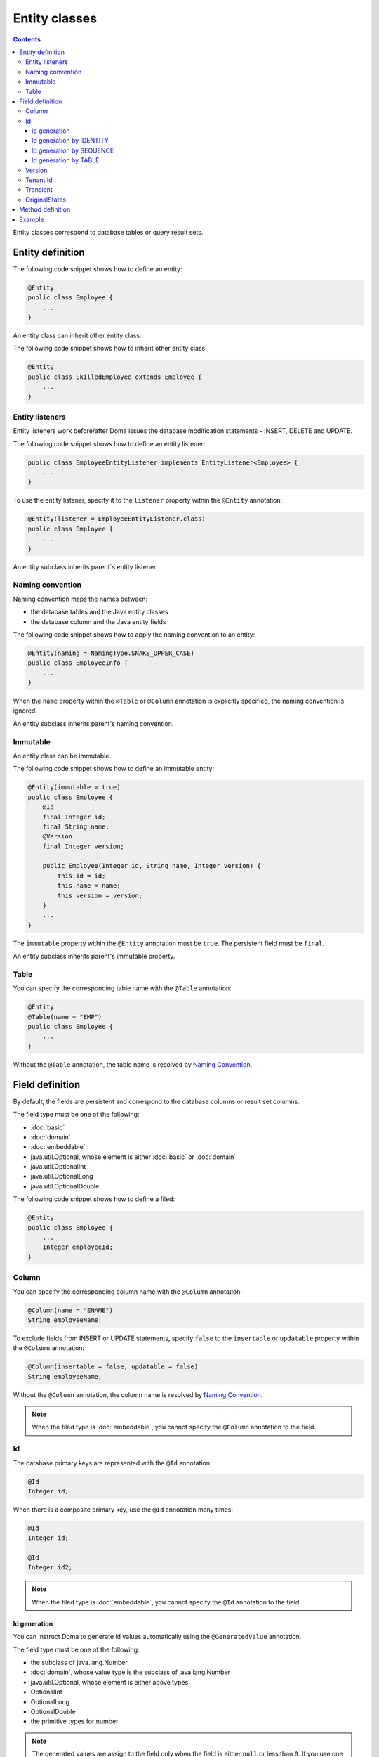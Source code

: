 ==================
Entity classes
==================

.. contents::
   :depth: 3

Entity classes correspond to database tables or query result sets.

Entity definition
==================

The following code snippet shows how to define an entity:

.. code-block:: java

  @Entity
  public class Employee {
      ...
  }

An entity class can inherit other entity class.

The following code snippet shows how to inherit other entity class:

.. code-block:: java

  @Entity
  public class SkilledEmployee extends Employee {
      ...
  }


Entity listeners
---------------------------

Entity listeners work before/after Doma issues the database modification statements - INSERT, DELETE and UPDATE.

The following code snippet shows how to define an entity listener:

.. code-block:: java

  public class EmployeeEntityListener implements EntityListener<Employee> {
      ...
  }

To use the entity listener, specify it to the ``listener`` property within the ``@Entity`` annotation:

.. code-block:: java

  @Entity(listener = EmployeeEntityListener.class)
  public class Employee {
      ...
  }

An entity subclass inherits parent`s entity listener.

Naming convention
---------------------------

Naming convention maps the names between:

* the database tables and the Java entity classes
* the database column and the Java entity fields

The following code snippet shows how to apply the naming convention to an entity:

.. code-block:: java

  @Entity(naming = NamingType.SNAKE_UPPER_CASE)
  public class EmployeeInfo {
      ...
  }

When the ``name`` property within the ``@Table`` or ``@Column`` annotation is explicitly specified,
the naming convention is ignored.

An entity subclass inherits parent's naming convention.

Immutable
----------------------------

An entity class can be immutable.

The following code snippet shows how to define an immutable entity:

.. code-block:: java

  @Entity(immutable = true)
  public class Employee {
      @Id
      final Integer id;
      final String name;
      @Version
      final Integer version;

      public Employee(Integer id, String name, Integer version) {
          this.id = id;
          this.name = name;
          this.version = version;
      }
      ...
  }

The ``immutable`` property within the ``@Entity`` annotation must be ``true``.
The persistent field must be ``final``.

An entity subclass inherits parent's immutable property.

Table
------------------

You can specify the corresponding table name with the ``@Table`` annotation:

.. code-block:: java

  @Entity
  @Table(name = "EMP")
  public class Employee {
      ...
  }

Without the ``@Table`` annotation, the table name is resolved by `Naming Convention`_.

Field definition
==================

By default, the fields are persistent and correspond to the database columns or result set columns.

The field type must be one of the following:

* :doc:`basic`
* :doc:`domain`
* :doc:`embeddable`
* java.util.Optional, whose element is either :doc:`basic` or :doc:`domain`
* java.util.OptionalInt
* java.util.OptionalLong
* java.util.OptionalDouble


The following code snippet shows how to define a filed:

.. code-block:: java

  @Entity
  public class Employee {
      ...
      Integer employeeId;
  }

Column
------------------

You can specify the corresponding column name with the ``@Column`` annotation:

.. code-block:: java

  @Column(name = "ENAME")
  String employeeName;


To exclude fields from INSERT or UPDATE statements, specify ``false`` to the ``insertable`` or ``updatable``
property within the ``@Column`` annotation:

.. code-block:: java

  @Column(insertable = false, updatable = false)
  String employeeName;

Without the ``@Column`` annotation, the column name is resolved by `Naming Convention`_.

.. note::

  When the filed type is :doc:`embeddable`, you cannot specify the ``@Column`` annotation to the field.

Id
--------------------

The database primary keys are represented with the ``@Id`` annotation:

.. code-block:: java

  @Id
  Integer id;

When there is a composite primary key, use the ``@Id`` annotation many times:

.. code-block:: java

  @Id
  Integer id;

  @Id
  Integer id2;

.. note::

  When the filed type is :doc:`embeddable`, you cannot specify the ``@Id`` annotation to the field.

.. _identity-auto-generation:

Id generation
~~~~~~~~~~~~~~~~~~~~~~~~~~

You can instruct Doma to generate id values automatically using the ``@GeneratedValue`` annotation.

The field type must be one of the following:

* the subclass of java.lang.Number
* :doc:`domain`, whose value type is the subclass of java.lang.Number
* java.util.Optional, whose element is either above types
* OptionalInt
* OptionalLong
* OptionalDouble
* the primitive types for number

.. note::

  The generated values are assign to the field only when the field is either ``null`` or less than ``0``.
  If you use one of the primitive types as filed type,
  initialize the field with tha value that is less than ``0``, such as ``-1``.

Id generation by IDENTITY
~~~~~~~~~~~~~~~~~~~~~~~~~~~~~~~~

To generate values using the RDBMS IDENTITY function, specify the ``GenerationType.IDENTITY`` enum value
to ``strategy`` property within the ``@GeneratedValue``:

.. code-block:: java

  @Id
  @GeneratedValue(strategy = GenerationType.IDENTITY)
  Integer id;

In advance, define the database primary key as IDENTITY.

.. warning::

  All RDBMS does't support the IDENTITY function.

Id generation by SEQUENCE
~~~~~~~~~~~~~~~~~~~~~~~~~~~~~~~~~~

To generate values using the RDBMS SEQUENCE, specify the ``GenerationType.SEQUENCE`` enum value
to ``strategy`` property within the ``@GeneratedValue`` annotation.
And use the ``@SequenceGenerator`` annotation:

.. code-block:: java

  @Id
  @GeneratedValue(strategy = GenerationType.SEQUENCE)
  @SequenceGenerator(sequence = "EMPLOYEE_SEQ")
  Integer id;

In advance, define the SEQUENCE in the database.
The SEQUENCE definitions such as the name, the allocation size and the initial size must
correspond the properties within the ``@SequenceGenerator`` annotation.

.. warning::

  All RDBMS does't support the SEQUENCE.

Id generation by TABLE
~~~~~~~~~~~~~~~~~~~~~~~~~~~~~~~~

To generate values using the RDBMS TABLE, specify the ``GenerationType.TABLE`` enum value
to ``strategy`` property within the ``@GeneratedValue`` annotation.
And use the ``@TableGenerator`` annotation:

.. code-block:: java

  @Id
  @GeneratedValue(strategy = GenerationType.TABLE)
  @TableGenerator(pkColumnValue = "EMPLOYEE_ID")
  Integer id;

In advance, define the TABLE in the database.
The TABLE`s definition must correspond to the properties within the ``@TableGenerator`` annotation.
For example, the DDL should be following:

.. code-block:: sql

  CREATE TABLE ID_GENERATOR(PK VARCHAR(20) NOT NULL PRIMARY KEY, VALUE INTEGER NOT NULL);

You can change the table name and the column names using the properties within the ``@TableGenerator`` annotation.

Version
------------------

The version fields for optimistic locking are represented with the ``@Version`` annotation.

The field type must be one of the following:

* the subclass of java.lang.Number
* :doc:`domain`, whose value type is the subclass of java.lang.Number
* java.util.Optional, whose element is either above types
* OptionalInt
* OptionalLong
* OptionalDouble
* the primitive types for number

.. code-block:: java

  @Version
  Integer version;

.. note::

  When the filed type is :doc:`embeddable`, you cannot specify the ``@Version`` annotation to the field.

Tenant Id
------------------------------

The tenant id fields are represented with the ``@TenantId`` annotation.
The column corresponding to the annotated field is included in the WHERE clause of UPDATE and DELETE stetements.

.. code-block:: java

  @TenantId
  String tenantId;

.. note::

  When the filed type is :doc:`embeddable`, you cannot specify the ``@TenantId`` annotation to the field.

Transient
----------------

If an entity has fields that you don't want to persist, you can annotate them using ``@Transient``:

.. code-block:: java

  @Transient
  List<String> nameList;

OriginalStates
--------------------------------------------

If you want to include only changed values in UPDATE statements,
you can define fields annotated with ``@OriginalStates``.
The fields can hold the original values that were fetched from the database.

Doma uses the values to know which values are changed in the application and
includes the only changed values in UPDATE statements.

The following code snippet shows how to define original states:

.. code-block:: java

  @OriginalStates
  Employee originalStates;

The field type must be the same as the entity type.

Method definition
====================

There are no limitations in the use of methods.

Example
==================

Instantiate the ``Employee`` entity class and use its instance:

.. code-block:: java

  Employee employee = new Employee();
  employee.setEmployeeId(1);
  employee.setEmployeeName("SMITH");
  employee.setSalary(new BigDecimal(1000));

